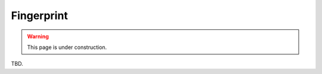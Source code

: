 .. _fingerprint:

Fingerprint
============================

.. warning:: 
    This page is under construction.


TBD.